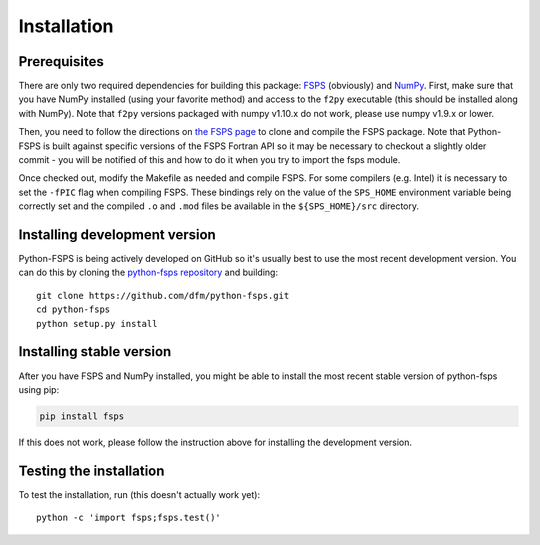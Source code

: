 Installation
============

Prerequisites
-------------

There are only two required dependencies for building this package: `FSPS
<https://github.com/cconroy20/fsps>`_ (obviously) and `NumPy
<http://www.numpy.org/>`_.
First, make sure that you have NumPy installed (using your favorite method)
and access to the ``f2py`` executable (this should be installed along with
NumPy).  Note that ``f2py`` versions packaged with numpy v1.10.x do
not work, please use numpy v1.9.x or lower.

Then, you need to follow the directions on `the FSPS page
<https://github.com/cconroy20/fsps>`_ to clone and compile the FSPS
package. Note that Python-FSPS is built against specific versions of
the FSPS Fortran API so it may be necessary to checkout a slightly
older commit - you will be notified of this and how to do it when you
try to import the fsps module.

Once checked out, modify the Makefile as needed and compile FSPS.  For
some compilers (e.g. Intel) it is necessary to set the ``-fPIC`` flag
when compiling FSPS. These bindings rely on the value of the
``SPS_HOME`` environment variable being correctly set and the compiled
``.o`` and ``.mod`` files be available in the ``${SPS_HOME}/src``
directory.


Installing development version
------------------------------

Python-FSPS is being actively developed on GitHub so it's usually best
to use the most recent development version.
You can do this by cloning the `python-fsps repository
<https://github.com/dfm/python-fsps>`_ and building::

    git clone https://github.com/dfm/python-fsps.git
    cd python-fsps
    python setup.py install

Installing stable version
-------------------------

After you have FSPS and NumPy installed, you might be able to install the
most recent stable version of python-fsps using pip:

.. code-block:: bash

    pip install fsps

If this does not work, please follow the instruction above for
installing the development version.


Testing the installation
------------------------

To test the installation, run (this doesn't actually work yet)::

    python -c 'import fsps;fsps.test()'
